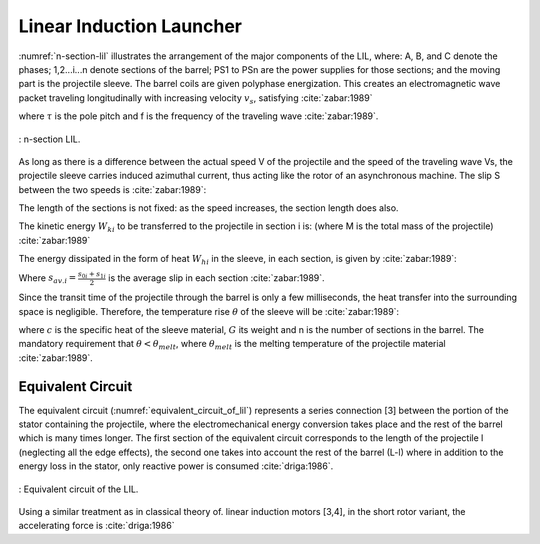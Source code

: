=========================
Linear Induction Launcher
=========================

:numref:`n-section-lil` illustrates the arrangement of the major components of the LIL, where: A, B, and C denote the phases; 1,2...i...n denote sections of the barrel; PS1 to PSn are the power supplies for those sections; and the moving part is the projectile sleeve. The barrel coils are given polyphase energization. This creates an electromagnetic wave packet traveling longitudinally with increasing velocity :math:`v_s`, satisfying :cite:`zabar:1989`

.. math::
    :label: v_s

    v_s = 2 \tau f

where :math:`\tau` is the pole pitch and f is the frequency of the traveling wave :cite:`zabar:1989`.

.. figure:: ../img/n-section-lil.png
    :align: center
    :scale: 100 %
    :name: n-section-lil

    : n-section LIL.

As long as there is a difference between the actual speed V of the projectile and the speed of the traveling wave Vs, the projectile sleeve carries induced azimuthal current, thus acting like the rotor of an asynchronous machine. The slip S between the two speeds is :cite:`zabar:1989`:

.. math::
    :label: slip

    s=\frac{v_s-v}{v_s}

The length of the sections is not fixed: as the speed increases, the section length does also.

The kinetic energy :math:`W_{ki}` to be transferred to the projectile in section i is: (where M is the total mass of the projectile) :cite:`zabar:1989`

.. math::
    :label: w_ki

    W_{ki} = M \frac{v_{1i}^2 - v_{0i}^2}{2}

The energy dissipated in the form of heat :math:`W_{hi}` in the sleeve, in each section, is given by :cite:`zabar:1989`:

.. math::
    :label: w_hi

    W_{hi} = W_{ki} \frac{s_{av.i}}{1 - s_{av.i}}

Where :math:`s_{av.i}=\frac{s_{0i}+s_{1i}}{2}` is the average slip in each section :cite:`zabar:1989`.

Since the transit time of the projectile through the barrel is only a few milliseconds, the heat transfer into the surrounding space is negligible. Therefore, the temperature rise :math:`\theta` of the sleeve will be :cite:`zabar:1989`:

.. math::
    :label: theta

    \theta = \frac{1}{cG} \sum_{i=1}^n W_{hi}

where :math:`c` is the specific heat of the sleeve material, :math:`G` its weight and n is the number of sections in the barrel. The mandatory requirement that :math:`\theta < \theta_{melt}`, where :math:`\theta_{melt}` is the melting temperature of the projectile material :cite:`zabar:1989`.

Equivalent Circuit
------------------

The equivalent circuit (:numref:`equivalent_circuit_of_lil`) represents a series connection [3] between the portion of the stator containing the projectile, where the electromechanical energy conversion takes place and the rest of the barrel which is many times longer. The first section of the equivalent circuit corresponds to the length of the projectile l (neglecting all the edge effects), the second one takes into account the rest of the barrel (L-l) where in addition to the energy loss in the stator, only reactive power is consumed :cite:`driga:1986`.

.. figure:: ../img/equivalent_circuit_of_lil.png
    :align: center
    :scale: 100 %
    :name: equivalent_circuit_of_lil

    : Equivalent circuit of the LIL.

Using a similar treatment as in classical theory of. linear induction motors [3,4], in the short rotor variant, the accelerating force is :cite:`driga:1986`

.. math::
    :label: force

    F = \frac{I^2 R_2 X_m^2}{v_s s \left[ (R_2/s)^2 + X_m^2 \right]}
